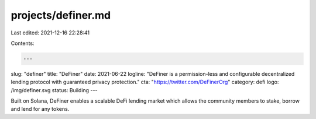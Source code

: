 projects/definer.md
===================

Last edited: 2021-12-16 22:28:41

Contents:

.. code-block:: md

    ---
slug: "definer"
title: "DeFiner"
date: 2021-06-22
logline: "DeFiner is a permission-less and configurable decentralized lending protocol with guaranteed privacy protection."
cta: "https://twitter.com/DeFinerOrg"
category: defi
logo: /img/definer.svg
status: Building
---

Built on Solana, DeFiner enables a scalable DeFi lending market which allows the community members to stake, borrow and lend for any tokens.



